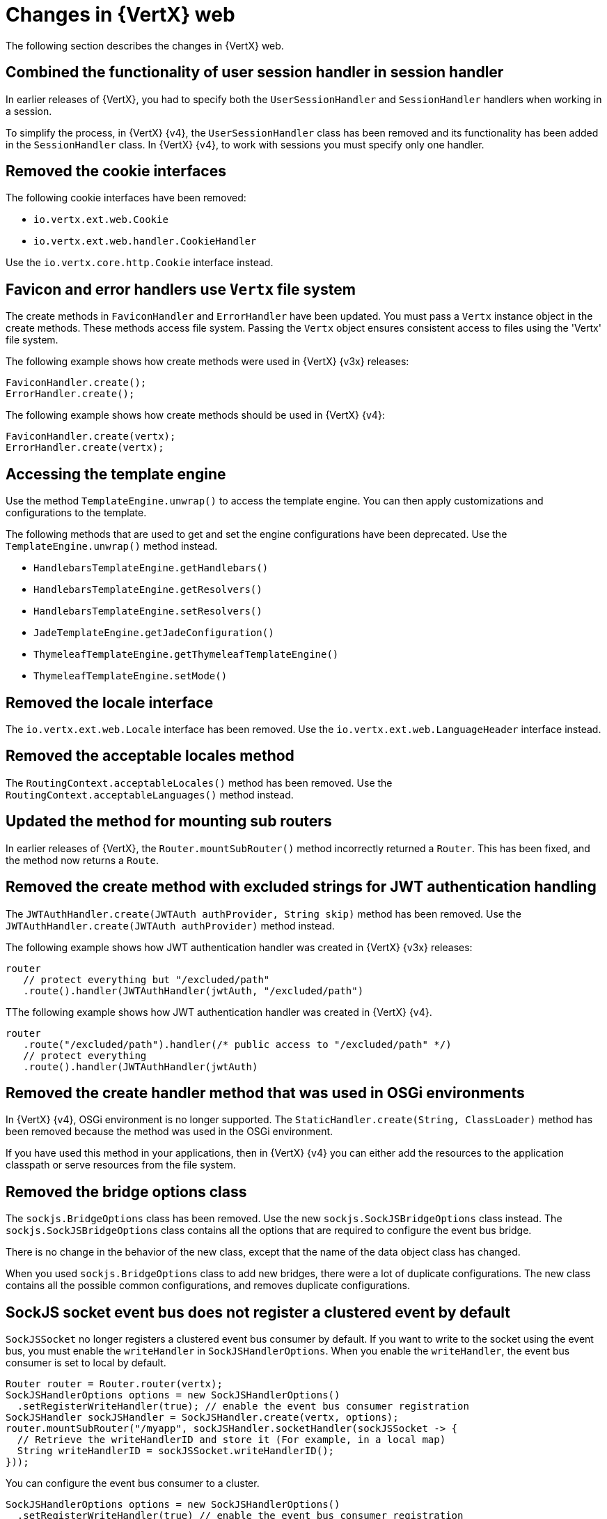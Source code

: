 [id="changes-in-vertx-web{context}"]
= Changes in {VertX} web

The following section describes the changes in {VertX} web.

== Combined the functionality of user session handler in session handler

In earlier releases of {VertX}, you had to specify both the `UserSessionHandler` and `SessionHandler` handlers when working in a session.

To simplify the process, in {VertX} {v4},  the `UserSessionHandler` class has been removed and its functionality has been added in the `SessionHandler` class. In {VertX} {v4}, to work with sessions you must specify only one handler.

== Removed the cookie interfaces

The following cookie interfaces have been removed:

* `io.vertx.ext.web.Cookie`
* `io.vertx.ext.web.handler.CookieHandler`

Use the `io.vertx.core.http.Cookie` interface instead.

== Favicon and error handlers use `Vertx` file system

The create methods in `FaviconHandler` and `ErrorHandler` have been updated. You must pass a `Vertx` instance object in the create methods. These methods access file system. Passing the `Vertx` object ensures consistent access to files using the 'Vertx' file system.

The following example shows how create methods were used in {VertX} {v3x} releases:

----
FaviconHandler.create();
ErrorHandler.create();
----

The following example shows how create methods should be used in {VertX} {v4}:

----
FaviconHandler.create(vertx);
ErrorHandler.create(vertx);
----

== Accessing the template engine

Use the method `TemplateEngine.unwrap()` to access the template engine. You can then apply customizations and configurations to the template.

The following methods that are used to get and set the engine configurations have been deprecated. Use the `TemplateEngine.unwrap()` method instead.

* `HandlebarsTemplateEngine.getHandlebars()`
* `HandlebarsTemplateEngine.getResolvers()`
* `HandlebarsTemplateEngine.setResolvers()`
* `JadeTemplateEngine.getJadeConfiguration()`
* `ThymeleafTemplateEngine.getThymeleafTemplateEngine()`
* `ThymeleafTemplateEngine.setMode()`

== Removed the locale interface

The `io.vertx.ext.web.Locale` interface has been removed. Use the `io.vertx.ext.web.LanguageHeader` interface instead.

== Removed the acceptable locales method

The `RoutingContext.acceptableLocales()` method has been removed. Use the `RoutingContext.acceptableLanguages()` method instead.

== Updated the method for mounting sub routers

In earlier releases of {VertX}, the `Router.mountSubRouter()` method incorrectly returned a `Router`. This has been fixed, and the method now returns a `Route`.

== Removed the create method with excluded strings for JWT authentication handling

The `JWTAuthHandler.create(JWTAuth authProvider, String skip)` method has been removed. Use the `JWTAuthHandler.create(JWTAuth authProvider)` method instead.

The following example shows how JWT authentication handler was created in {VertX} {v3x} releases:

----
router
   // protect everything but "/excluded/path"
   .route().handler(JWTAuthHandler(jwtAuth, "/excluded/path")
----

TThe following example shows how JWT authentication handler was created in {VertX} {v4}.

----
router
   .route("/excluded/path").handler(/* public access to "/excluded/path" */)
   // protect everything
   .route().handler(JWTAuthHandler(jwtAuth)
----

== Removed the create handler method that was used in OSGi environments

In {VertX} {v4}, OSGi environment is no longer supported. The `StaticHandler.create(String, ClassLoader)` method has been removed because the method was used in the OSGi environment.

If you have used this method in your applications, then in {VertX} {v4} you can either add the resources to the application classpath or serve resources from the file system.

== Removed the bridge options class

The `sockjs.BridgeOptions` class has been removed. Use the new `sockjs.SockJSBridgeOptions` class instead. The `sockjs.SockJSBridgeOptions` class contains all the options that are required to configure the event bus bridge.

There is no change in the behavior of the new class, except that the name of the data object class has changed.

When you used `sockjs.BridgeOptions` class to add new bridges, there were a lot of duplicate configurations. The new class contains all the possible common configurations, and removes duplicate configurations.

== SockJS socket event bus does not register a clustered event by default

`SockJSSocket` no longer registers a clustered event bus consumer by default. If you want to write to the socket using the event bus, you must enable the `writeHandler` in `SockJSHandlerOptions`. When you enable the `writeHandler`, the event bus consumer is set to local by default.

----
Router router = Router.router(vertx);
SockJSHandlerOptions options = new SockJSHandlerOptions()
  .setRegisterWriteHandler(true); // enable the event bus consumer registration
SockJSHandler sockJSHandler = SockJSHandler.create(vertx, options);
router.mountSubRouter("/myapp", sockJSHandler.socketHandler(sockJSSocket -> {
  // Retrieve the writeHandlerID and store it (For example, in a local map)
  String writeHandlerID = sockJSSocket.writeHandlerID();
}));
----

You can configure the event bus consumer to a cluster.

----
SockJSHandlerOptions options = new SockJSHandlerOptions()
  .setRegisterWriteHandler(true) // enable the event bus consumer registration
  .setLocalWriteHandler(false) // register a clustered event bus consumer
----

== New method for adding authentication provider

The `SessionHandler.setAuthProvider(AuthProvider)` method has been deprecated. Use the `SessionHandler.addAuthProvider()` method instead. The new method allows an application to work with multiple authentication providers and link the session objects to these authentication providers.

== OAuth2 authentication provider create methods require `vertx` as constructor argument

From {VertX} {v4}, `OAuth2Auth.create(Vertx vertx)` method requires `vertx` as a constructor argument. The `vertx` argument uses a secure non-blocking random number generator to generate nonce which ensures better security for applications.
